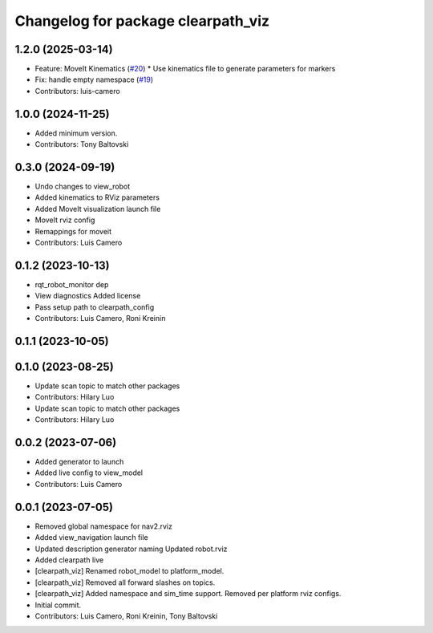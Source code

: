 ^^^^^^^^^^^^^^^^^^^^^^^^^^^^^^^^^^^
Changelog for package clearpath_viz
^^^^^^^^^^^^^^^^^^^^^^^^^^^^^^^^^^^

1.2.0 (2025-03-14)
------------------
* Feature: MoveIt Kinematics (`#20 <https://github.com/clearpathrobotics/clearpath_desktop/issues/20>`_)
  * Use kinematics file to generate parameters for markers
* Fix: handle empty namespace (`#19 <https://github.com/clearpathrobotics/clearpath_desktop/issues/19>`_)
* Contributors: luis-camero

1.0.0 (2024-11-25)
------------------
* Added minimum version.
* Contributors: Tony Baltovski

0.3.0 (2024-09-19)
------------------
* Undo changes to view_robot
* Added kinematics to RViz parameters
* Added MoveIt visualization launch file
* MoveIt rviz config
* Remappings for moveit
* Contributors: Luis Camero

0.1.2 (2023-10-13)
------------------
* rqt_robot_monitor dep
* View diagnostics
  Added license
* Pass setup path to clearpath_config
* Contributors: Luis Camero, Roni Kreinin

0.1.1 (2023-10-05)
------------------

0.1.0 (2023-08-25)
------------------
* Update scan topic to match other packages
* Contributors: Hilary Luo

* Update scan topic to match other packages
* Contributors: Hilary Luo

0.0.2 (2023-07-06)
------------------
* Added generator to launch
* Added live config to view_model
* Contributors: Luis Camero

0.0.1 (2023-07-05)
------------------
* Removed global namespace for nav2.rviz
* Added view_navigation launch file
* Updated description generator naming
  Updated robot.rviz
* Added clearpath live
* [clearpath_viz] Renamed robot_model to platform_model.
* [clearpath_viz] Removed all forward slashes on topics.
* [clearpath_viz] Added namespace and sim_time support.  Removed per platform rviz configs.
* Initial commit.
* Contributors: Luis Camero, Roni Kreinin, Tony Baltovski
